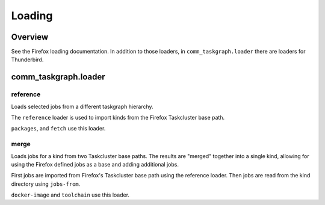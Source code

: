 Loading
=======

Overview
--------

See the Firefox loading documentation. In addition to those loaders, in
``comm_taskgraph.loader`` there are loaders for Thunderbird.


comm_taskgraph.loader
---------------------

reference
.........

Loads selected jobs from a different taskgraph hierarchy.

The ``reference`` loader is used to import kinds from the Firefox Taskcluster
base path.

``packages``, and ``fetch`` use this loader.

merge
.....

Loads jobs for a kind from two Taskcluster base paths. The results are "merged"
together into a single kind, allowing for using the Firefox defined jobs as
a base and adding additional jobs.

First jobs are imported from Firefox's Taskcluster base path using the reference
loader. Then jobs are read from the kind directory using ``jobs-from``.

``docker-image`` and ``toolchain`` use this loader.
